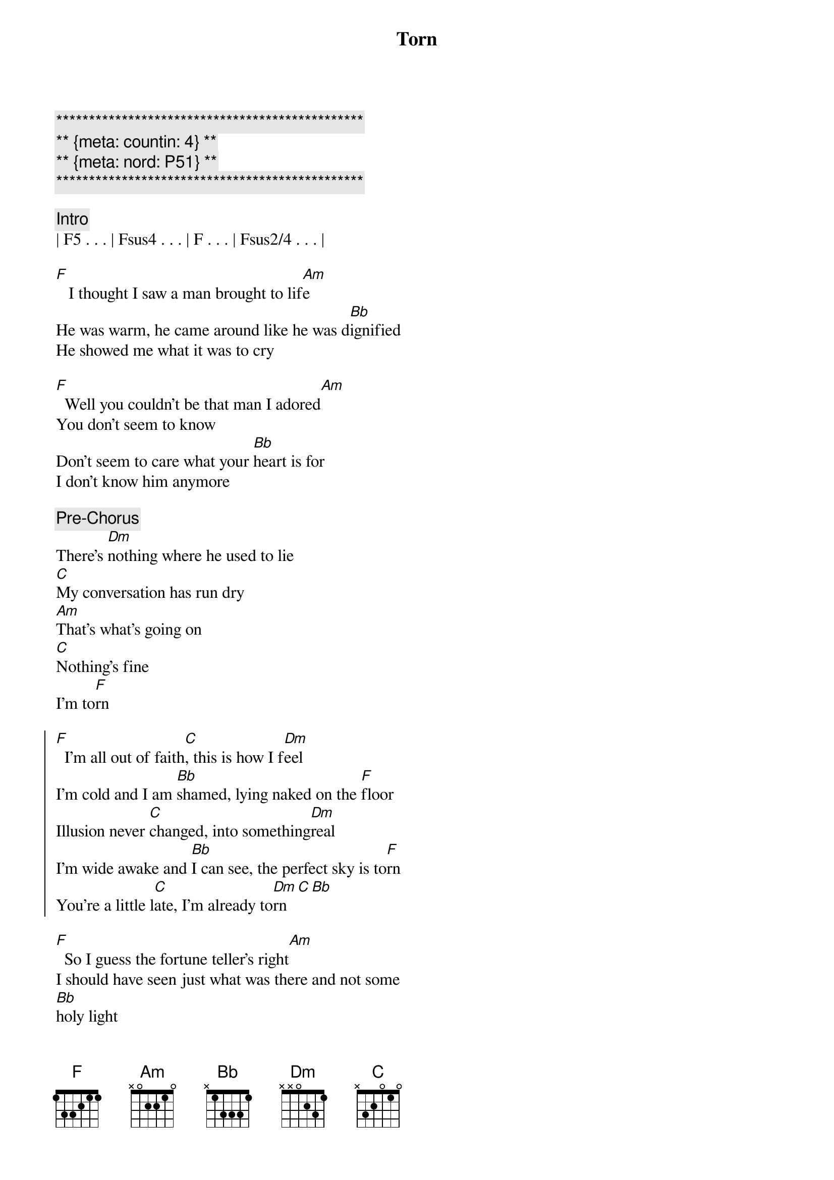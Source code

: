 {title: Torn}
{artist: Natalie Imbruglia}
{key: F}
{duration: 4:00}
{meta: countin: 4}
{meta: nord = P51}

{c:***********************************************}
{c:** {meta: countin: 4} **}
{c:** {meta: nord: P51} **}
{c:***********************************************}

{comment: Intro}
| F5 . . . | Fsus4 . . . | F . . . | Fsus2/4 . . . |

{start_of_verse}
[F]   I thought I saw a man brought to lif[Am]e
He was warm, he came around like he was d[Bb]ignified
He showed me what it was to cry

[F]  Well you couldn't be that man I adored[Am]
You don't seem to know
Don't seem to care what your [Bb]heart is for
I don't know him anymore
{end_of_verse}

{comment: Pre-Chorus}
There's [Dm]nothing where he used to lie
[C]My conversation has run dry
[Am]That's what's going on
[C]Nothing's fine
I'm to[F]rn

{start_of_chorus}
[F]  I'm all out of faith[C], this is how I f[Dm]eel
I'm cold and I am [Bb]shamed, lying naked on the [F]floor
Illusion never [C]changed, into something[Dm]real
I'm wide awake and [Bb]I can see, the perfect sky is to[F]rn
You're a little l[C]ate, I'm already to[Dm]rn[C][Bb]
{end_of_chorus}

{start_of_verse}
[F]  So I guess the fortune teller's right[Am]
I should have seen just what was there and not some 
[Bb]holy light
But you crawl beneath my veins and now
{end_of_verse}

{comment: Pre-Chorus}
I don't [Dm]care, I have no luck
[C]I don't miss it all that much
[Am]There's just so many things
[C]That I can't touch
I'm to[F]rn

{start_of_chorus}
[F]  I'm all out of faith[C], this is how I f[Dm]eel
I'm cold and I am [Bb]shamed, lying naked on the [F]floor
Illusion never [C]changed, into something[Dm]real
I'm wide awake and [Bb]I can see, the perfect sky is to[F]rn
You're a little l[C]ate, I'm already to[Dm]rn[C][Bb]
{end_of_chorus}


{comment: Bridge}
To[Dm]rn..[(C)].    [Bb]         
[Dm]Ooooh...  Hoo [F]ooooh...  [C]Ooooh

{comment: Pre-Chorus}
There's [Dm]nothing where he used to lie
[C]My inspiration has run dry
[Am]That's what's going on
[C]Nothing's right
I'm to[F]rn

{start_of_chorus}
[F]  I'm all out of faith[C], this is how I f[Dm]eel
I'm cold and I am [Bb]shamed, lying naked on the [F]floor
Illusion never [C]changed, into something[Dm]real
I'm wide awake and [Bb]I can see, the perfect sky is to[F]rn

[F]  I'm all out of faith[C], this is how I f[Dm]eel
I'm cold and I am [Bb]shamed, lying naked on the [F]floor
You're a little l[C]ate, I'm already to[Dm]rn[C][Bb]
{end_of_chorus}

{comment: Outro}
[Dm]Torn.[C]..  (much wailing)

Ooh...


{comment: Outro/Solo}

e|------------|-10\5~~~~~--|------------|-10\5~~~~~--|
B|-6/13~~~~~--|------------|-6/13~~~~~--|------------|
[G|------------|------------|------------|------------|]D|------------|------------|------------|------------|
[A|------------|------------|------------|------------|]E|------------|------------|------------|------------|

e|------------|-10/13\10~\5~~--|-------------|-10\5~~~~~--|
B|-6/13~~~~~--|----------------|--6/13~~~~~--|------------|
[G|------------|----------------|-------------|------------|]D|------------|----------------|-------------|------------|
[A|------------|----------------|-------------|------------|]E|------------|----------------|-------------|------------|


